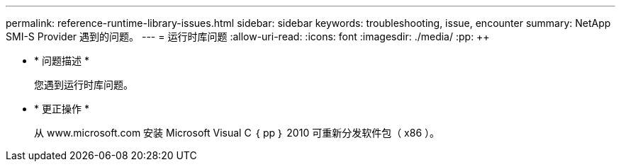 ---
permalink: reference-runtime-library-issues.html 
sidebar: sidebar 
keywords: troubleshooting, issue, encounter 
summary: NetApp SMI-S Provider 遇到的问题。 
---
= 运行时库问题
:allow-uri-read: 
:icons: font
:imagesdir: ./media/
:pp: &#43;&#43;


* * 问题描述 *
+
您遇到运行时库问题。

* * 更正操作 *
+
从 www.microsoft.com 安装 Microsoft Visual C ｛ pp ｝ 2010 可重新分发软件包（ x86 ）。


